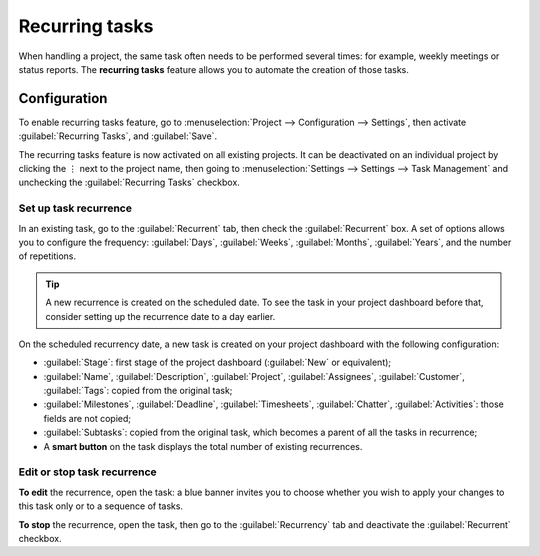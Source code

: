 ===============
Recurring tasks
===============

When handling a project, the same task often needs to be performed several times: for example,
weekly meetings or status reports. The **recurring tasks** feature allows you to automate the
creation of those tasks.

.. seealso::
   `Odoo Tutorials: Recurring tasks <https://www.odoo.com/slides/slide/recurring-tasks-1946>`_

Configuration
=============

To enable recurring tasks feature, go to :menuselection:`Project --> Configuration --> Settings`,
then activate :guilabel:`Recurring Tasks`, and :guilabel:`Save`.

The recurring tasks feature is now activated on all existing projects. It can be deactivated
on an individual project by clicking the ⋮ next to the project name, then going to
:menuselection:`Settings --> Settings --> Task Management` and unchecking the
:guilabel:`Recurring Tasks` checkbox.

Set up task recurrence
----------------------

In an existing task, go to the :guilabel:`Recurrent` tab, then check the :guilabel:`Recurrent` box.
A set of options allows you to configure the frequency: :guilabel:`Days`, :guilabel:`Weeks`,
:guilabel:`Months`, :guilabel:`Years`, and the number of repetitions.

.. tip::
   A new recurrence is created on the scheduled date. To see the task in your project dashboard
   before that, consider setting up the recurrence date to a day earlier.

On the scheduled recurrency date, a new task is created on your project dashboard with the following
configuration:

- :guilabel:`Stage`: first stage of the project dashboard (:guilabel:`New` or equivalent);
- :guilabel:`Name`, :guilabel:`Description`, :guilabel:`Project`, :guilabel:`Assignees`,
  :guilabel:`Customer`, :guilabel:`Tags`: copied from the original task;
- :guilabel:`Milestones`, :guilabel:`Deadline`, :guilabel:`Timesheets`, :guilabel:`Chatter`,
  :guilabel:`Activities`: those fields are not copied;
- :guilabel:`Subtasks`: copied from the original task, which becomes a parent of all the tasks in
  recurrence;
- A **smart button** on the task displays the total number of existing recurrences.

Edit or stop task recurrence
----------------------------

**To edit** the recurrence, open the task: a blue banner invites you to choose whether you wish to
apply your changes to this task only or to a sequence of tasks.

**To stop** the recurrence, open the task, then go to the :guilabel:`Recurrency` tab and deactivate
the :guilabel:`Recurrent` checkbox.
